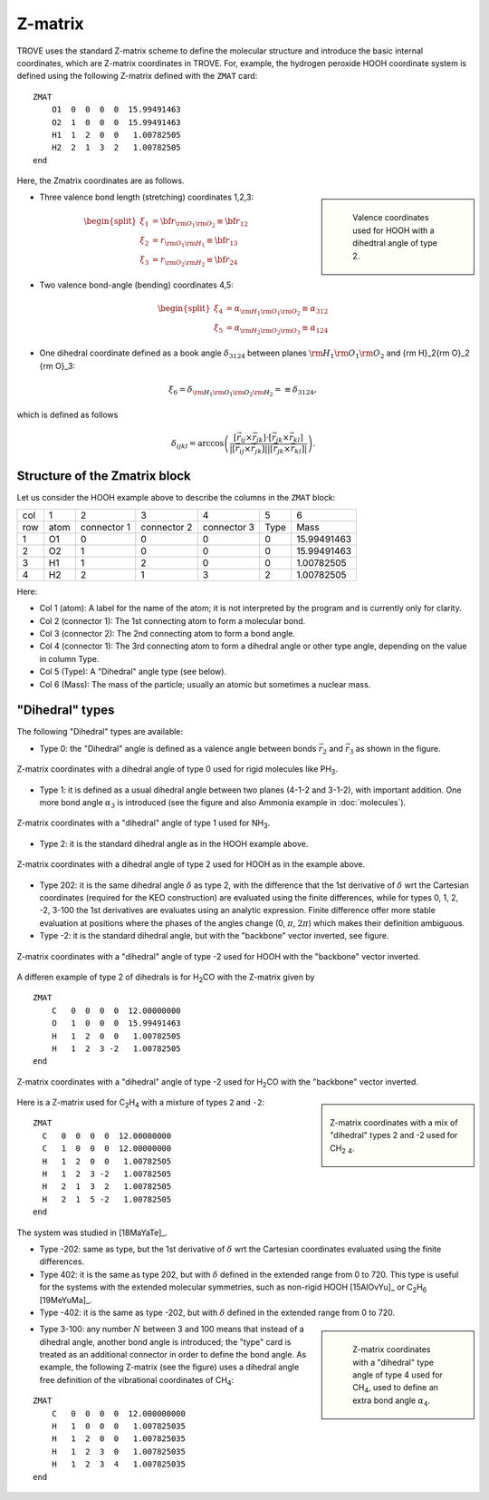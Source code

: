 ========
Z-matrix
========


TROVE uses the standard Z-matrix scheme to define the molecular structure and introduce the basic internal coordinates, which are Z-matrix coordinates in TROVE. For, example, the hydrogen peroxide HOOH coordinate system is defined using the following Z-matrix defined with the ``ZMAT`` card:
::

   ZMAT
       O1  0  0  0  0  15.99491463
       O2  1  0  0  0  15.99491463
       H1  1  2  0  0   1.00782505
       H2  2  1  3  2   1.00782505
   end

.. note: Zmatrix is also used to introduce the atomic (or nuclear) masses.

Here, the Zmatrix coordinates are as follows.


.. sidebar::

   .. figure:: img/HOOH_zmat.jpg
       :alt: HOOH

       Valence coordinates used for HOOH with a dihedtral angle of type 2.



- Three valence bond length (stretching) coordinates 1,2,3:

.. math::

      \begin{split}
       \xi_1 &= {\bf r}_{{\rm O}_1{\rm O}_2} \equiv {\bf r}_{12} \\
       \xi_2 &= r_{{\rm O}_1{\rm H}_1} \equiv {\bf r}_{13} \\
       \xi_3 &= r_{{\rm O}_2{\rm H}_2}\equiv{\bf r}_{24}
     \end{split}


- Two valence bond-angle (bending) coordinates 4,5:

.. math::

      \begin{split}
       \xi_4 &= \alpha_{{\rm H}_1{\rm O}_1 {\rm O}_2} \equiv \alpha_{312} \\
       \xi_5 &= \alpha_{{\rm H}_2{\rm O}_2 {\rm O}_3} \equiv \alpha_{124}
      \end{split}


- One dihedral coordinate  defined as a book angle :math:`\delta_{3124}` between planes :math:`{\rm H}_1{\rm O}_1 {\rm O}_2` and {\rm H}_2{\rm O}_2 {\rm O}_3:

.. math::

   \xi_6 = \delta_{{\rm H}_1{\rm O}_1 {\rm O}_2 {\rm H}_2} = \equiv \delta_{3124},

which is defined as follows

.. math::

        \delta_{ijkl} =  \arccos\left(\frac{[\vec{r}_{ij} \times \vec{r}_{jk}]\cdot[\vec{r}_{jk} \times \vec{r}_{kl}] }{|[\vec{r}_{ij} \times \vec{r}_{jk}]| | [\vec{r}_{jk} \times \vec{r}_{kl}]|}\right).




.. note: The order of the coordinates in TROVE is always: stretching, bending and dihedrals.



Structure of the Zmatrix block
------------------------------

Let us consider the HOOH example above to describe the columns in the ``ZMAT`` block:


+------+---------+-------------+---------------+--------------+----------+------------+
| col  |      1  |   2         |     3         |       4      |    5     |       6    |
+------+---------+-------------+---------------+--------------+----------+------------+
| row  |  atom   | connector 1 | connector  2  | connector  3 |  Type    | Mass       |
+------+---------+-------------+---------------+--------------+----------+------------+
|  1   |      O1 |    0        |       0       |       0      |    0     | 15.99491463|
+------+---------+-------------+---------------+--------------+----------+------------+
|  2   |      O2 |    1        |       0       |       0      |    0     | 15.99491463|
+------+---------+-------------+---------------+--------------+----------+------------+
|  3   |      H1 |    1        |       2       |       0      |    0     |  1.00782505|
+------+---------+-------------+---------------+--------------+----------+------------+
|  4   |      H2 |    2        |       1       |       3      |    2     |  1.00782505|
+------+---------+-------------+---------------+--------------+----------+------------+


Here:


- Col 1 (atom): A label for the name of the atom; it is not interpreted by the program and is currently only for clarity.
- Col 2 (connector 1): The 1st connecting atom to form a molecular bond.
- Col 3 (connector 2): The 2nd connecting atom to form a bond angle.
- Col 4 (connector 1): The 3rd connecting atom to form a dihedral angle or other type angle, depending on the value in column Type.
- Col 5 (Type): A "Dihedral" angle type (see below).
- Col 6 (Mass): The mass of the particle; usually an atomic but sometimes a nuclear mass.




"Dihedral" types
----------------

The following "Dihedral" types are available:



- Type 0: the "Dihedral"  angle  is defined as  a valence angle between bonds :math:`\vec{r_{2}}`  and  :math:`\vec{r_{3}}` as shown in the figure.

.. figure:: img/XY3_zmat_0.jpg
        :alt: XY3 Zmat
        :width: 200 px
        :align: center

        Z-matrix coordinates with a dihedral angle of type 0 used for rigid molecules like PH\ :sub:`3`.



- Type 1: it is defined as  a usual dihedral angle  between two planes (4-1-2 and 3-1-2),  with important addition. One more bond angle :math:`\alpha_3` is introduced (see the figure and also Ammonia example in  :doc:`molecules`).

.. figure:: img/XY3_zmat_1.jpg
       :alt: XY3 Zmat
       :width: 200 px
       :align: center

       Z-matrix coordinates with a "dihedral" angle of type 1 used for NH\ :sub:`3`.



- Type 2: it is the standard dihedral angle as in the HOOH example above.


.. figure:: img/X2Y2_zmat_2.jpg
       :alt: H2O2 Zmat
       :width: 150 px
       :align: center

       Z-matrix coordinates with a dihedral angle of type 2 used for HOOH as in the example above.




- Type 202: it is the same dihedral angle :math:`\delta` as type 2, with the difference that the 1st derivative of :math:`\delta`  wrt the Cartesian coordinates (required for the KEO construction) are evaluated using the finite differences, while for types 0, 1, 2, -2, 3-100 the 1st derivatives are evaluates using an analytic expression. Finite difference offer more stable evaluation at positions where the phases of the angles change (0, :math:`\pi`, :math:`2\pi`) which makes their definition ambiguous.



- Type -2: it is the standard dihedral angle, but with the "backbone" vector inverted, see figure.


.. figure:: img/X2Y2_zmat-2.jpg
       :alt: H2O2 Zmat
       :width: 150 px
       :align: center

       Z-matrix coordinates with a "dihedral" angle of type -2 used for HOOH with the "backbone" vector inverted.


A differen example of  type 2 of dihedrals is for H\ :sub:`2`\ CO with the Z-matrix given by
::

    ZMAT
        C   0  0  0  0  12.00000000
        O   1  0  0  0  15.99491463
        H   1  2  0  0   1.00782505
        H   1  2  3 -2   1.00782505
    end



.. figure:: img/H2CO_zmat-2.jpg
       :alt: H2CO Zmat
       :width: 150 px
       :align: center

       Z-matrix coordinates with a "dihedral" angle of type -2 used for H\ :sub:`2`\ CO with the "backbone" vector inverted.



.. sidebar::

    .. figure:: img/C2H4_zmat.jpg
       :alt: CH4 Zmat
       :width: 150 px
       :align: center

       Z-matrix coordinates with a mix of "dihedral" types 2 and -2 used for CH\ :sub:`2` \ :sub:`4`.


Here is a Z-matrix used for C\ :sub:`2`\ H\ :sub:`4` with a mixture of types ``2`` and ``-2``:
::

   ZMAT
     C   0  0  0  0  12.00000000
     C   1  0  0  0  12.00000000
     H   1  2  0  0   1.00782505
     H   1  2  3 -2   1.00782505
     H   2  1  3  2   1.00782505
     H   2  1  5 -2   1.00782505
   end

The system was studied in [18MaYaTe]_.


- Type -202: same as type, but the 1st derivative of :math:`\delta`  wrt the Cartesian coordinates  evaluated using the finite differences.


- Type 402: it is the same as type 202, but with :math:`\delta` defined in the extended range from 0 to 720. This type is useful for the systems with the extended molecular symmetries, such as non-rigid HOOH [15AlOvYu]_  or C\ :sub:`2`\ H\ :sub:`6` [19MeYuMa]_.


- Type -402: it is the same as type -202, but with :math:`\delta` defined in the extended range from 0 to 720.



.. sidebar::

    .. figure:: img/CH4_zmat-4.jpg
       :alt: CH4 Zmat

       Z-matrix coordinates with a "dihedral" type angle of type 4 used for CH\ :sub:`4`, used to define an extra bond angle :math:`\alpha_4`.


- Type 3-100: any number :math:`N` between 3 and 100 means that instead of a dihedral angle, another bond angle is introduced; the "type" card is treated as an additional connector in order to define the bond angle. As example, the following Z-matrix (see the figure) uses a dihedral angle free definition of the vibrational coordinates of CH\ :sub:`4`:
::

    ZMAT
        C   0  0  0  0  12.000000000
        H   1  0  0  0   1.007825035
        H   1  2  0  0   1.007825035
        H   1  2  3  0   1.007825035
        H   1  2  3  4   1.007825035
    end



